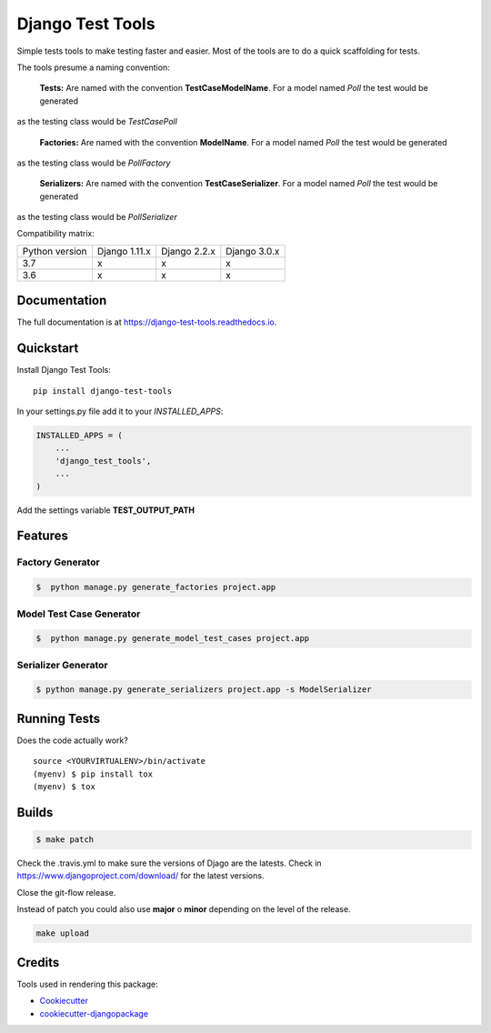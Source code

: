 =============================
Django Test Tools
=============================

.. image:: https://badge.fury.io/py/django-test-tools.svg
    :target: https://badge.fury.io/py/django-test-tools

.. image:: https://travis-ci.org/luiscberrocal/django-test-tools.svg?branch=master
    :target: https://travis-ci.org/luiscberrocal/django-test-tools

.. image:: https://codecov.io/gh/luiscberrocal/django-test-tools/branch/master/graph/badge.svg
    :target: https://codecov.io/gh/luiscberrocal/django-test-tools

.. image:: https://landscape.io/github/luiscberrocal/django-test-tools/master/landscape.svg?style=flat
   :target: https://landscape.io/github/luiscberrocal/django-test-tools/master
   :alt: Code Health

.. image:: https://pyup.io/repos/github/luiscberrocal/django-test-tools/shield.svg
     :target: https://pyup.io/repos/github/luiscberrocal/django-test-tools/
     :alt: Updates


Simple tests tools to make testing faster and easier. Most of the tools are to do a quick scaffolding for tests.

The tools presume a naming convention:

    **Tests:** Are named with the convention **TestCaseModelName**. For a model named *Poll* the test would be generated
as the testing class would be *TestCasePoll*

     **Factories:** Are named with the convention **ModelName**. For a model named *Poll* the test would be generated
as the testing class would be *PollFactory*

     **Serializers:** Are named with the convention **TestCaseSerializer**. For a model named *Poll* the test would be generated
as the testing class would be *PollSerializer*



Compatibility matrix:

+----------------+---------------+--------------+--------------+
| Python version | Django 1.11.x | Django 2.2.x | Django 3.0.x |
+----------------+---------------+--------------+--------------+
|       3.7      |       x       |       x      |       x      |
+----------------+---------------+--------------+--------------+
|       3.6      |       x       |       x      |       x      |
+----------------+---------------+--------------+--------------+

Documentation
-------------

The full documentation is at https://django-test-tools.readthedocs.io.

Quickstart
----------

Install Django Test Tools::

    pip install django-test-tools

In your settings.py file add it to your `INSTALLED_APPS`:

.. code-block:: python

    INSTALLED_APPS = (
        ...
        'django_test_tools',
        ...
    )

Add the settings variable **TEST_OUTPUT_PATH**

.. code-block:: python
    ROOT_DIR = (
        environ.Path(__file__) - 3
    )  # (alpha_clinic/config/settings/base.py - 3 = alpha_clinic/)
    APPS_DIR = ROOT_DIR.path("myapp")
    TEST_OUTPUT_PATH = ROOT_DIR.path("output").root

Features
--------

Factory Generator
++++++++++++++++++

.. code-block:: bash

    $  python manage.py generate_factories project.app

Model Test Case Generator
+++++++++++++++++++++++++

.. code-block:: bash

    $  python manage.py generate_model_test_cases project.app

Serializer Generator
++++++++++++++++++++

.. code-block:: bash

    $ python manage.py generate_serializers project.app -s ModelSerializer

Running Tests
-------------

Does the code actually work?

::

    source <YOURVIRTUALENV>/bin/activate
    (myenv) $ pip install tox
    (myenv) $ tox

Builds
------

.. code-block:: bash

    $ make patch

Check the .travis.yml to make sure the versions of Djago are the latests. Check in https://www.djangoproject.com/download/
for the latest versions.

Close the git-flow release.

Instead of patch you could also use **major** o **minor** depending on the level of the release.

.. code-block:: bash

    make upload


Credits
-------

Tools used in rendering this package:

*  Cookiecutter_
*  `cookiecutter-djangopackage`_

.. _Cookiecutter: https://github.com/audreyr/cookiecutter
.. _`cookiecutter-djangopackage`: https://github.com/pydanny/cookiecutter-djangopackage
